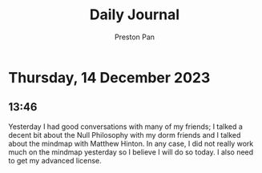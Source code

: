 #+TITLE: Daily Journal
#+STARTUP: showeverything
#+DESCRIPTION: My daily journal entry
#+AUTHOR: Preston Pan
#+HTML_HEAD: <link rel="stylesheet" type="text/css" href="../style.css" />
#+html_head: <script src="https://polyfill.io/v3/polyfill.min.js?features=es6"></script>
#+html_head: <script id="MathJax-script" async src="https://cdn.jsdelivr.net/npm/mathjax@3/es5/tex-mml-chtml.js"></script>
#+options: broken-links:t
* Thursday, 14 December 2023
** 13:46
Yesterday I had good conversations with many of my friends; I talked a decent bit about the Null
Philosophy with my dorm friends and I talked about the mindmap with Matthew Hinton. In any case,
I did not really work much on the mindmap yesterday so I believe I will do so today. I also need
to get my advanced license.
